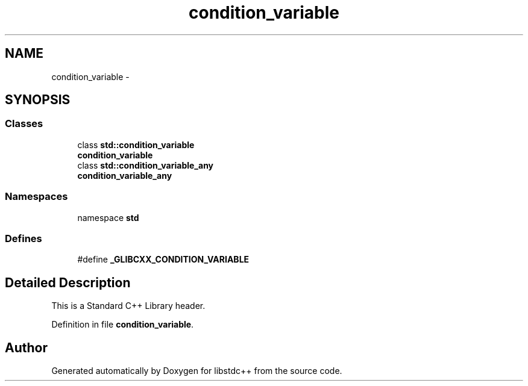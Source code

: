 .TH "condition_variable" 3 "21 Apr 2009" "libstdc++" \" -*- nroff -*-
.ad l
.nh
.SH NAME
condition_variable \- 
.SH SYNOPSIS
.br
.PP
.SS "Classes"

.in +1c
.ti -1c
.RI "class \fBstd::condition_variable\fP"
.br
.RI "\fI\fBcondition_variable\fP \fP"
.ti -1c
.RI "class \fBstd::condition_variable_any\fP"
.br
.RI "\fI\fBcondition_variable_any\fP \fP"
.in -1c
.SS "Namespaces"

.in +1c
.ti -1c
.RI "namespace \fBstd\fP"
.br
.in -1c
.SS "Defines"

.in +1c
.ti -1c
.RI "#define \fB_GLIBCXX_CONDITION_VARIABLE\fP"
.br
.in -1c
.SH "Detailed Description"
.PP 
This is a Standard C++ Library header. 
.PP
Definition in file \fBcondition_variable\fP.
.SH "Author"
.PP 
Generated automatically by Doxygen for libstdc++ from the source code.
